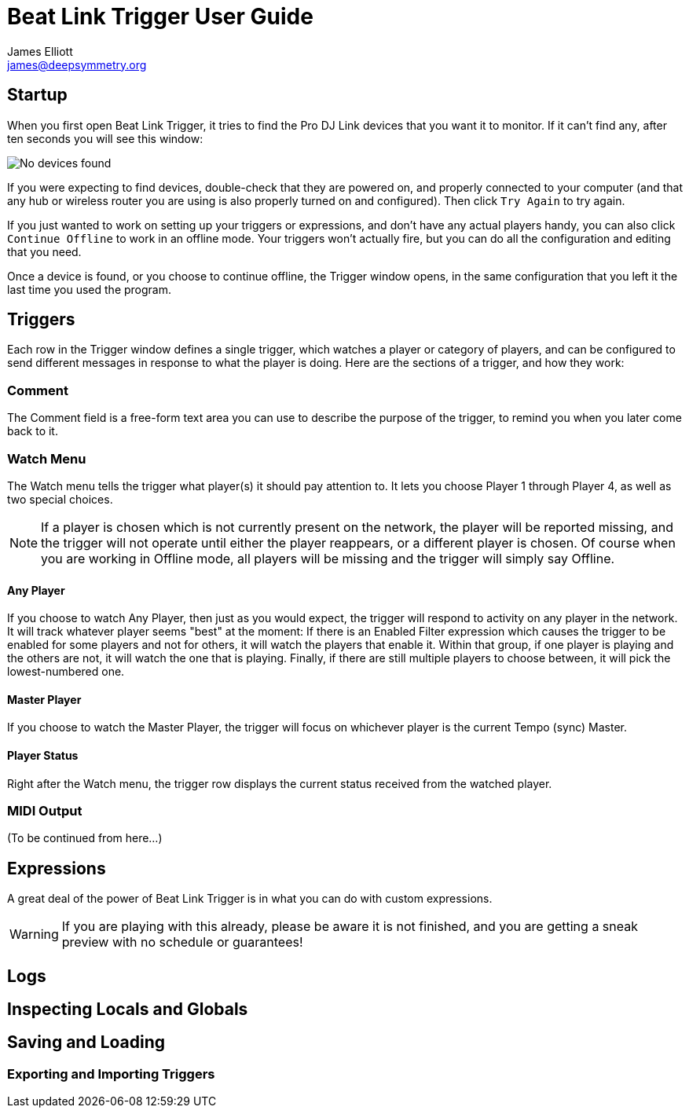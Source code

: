 = Beat Link Trigger User Guide
James Elliott <james@deepsymmetry.org>
:icons: font
:experimental:

// Set up support for relative links on GitHub; add more conditions
// if you need to support other environments and extensions.
ifdef::env-github[:outfilesuffix: .adoc]

== Startup

When you first open Beat Link Trigger, it tries to find the Pro DJ
Link devices that you want it to monitor. If it can't find any, after
ten seconds you will see this window:

image:assets/NoDevices.png[No devices found]

If you were expecting to find devices, double-check that they are
powered on, and properly connected to your computer (and that any hub
or wireless router you are using is also properly turned on and
configured).  Then click kbd:[Try Again] to try again.

If you just wanted to work on setting up your triggers or expressions,
and don't have any actual players handy, you can also click
kbd:[Continue Offline] to work in an offline mode. Your triggers won't
actually fire, but you can do all the configuration and editing that
you need.

Once a device is found, or you choose to continue offline, the Trigger
window opens, in the same configuration that you left it the last time
you used the program.

== Triggers

Each row in the Trigger window defines a single trigger, which watches
a player or category of players, and can be configured to send
different messages in response to what the player is doing. Here are
the sections of a trigger, and how they work:

=== Comment

The Comment field is a free-form text area you can use to describe the
purpose of the trigger, to remind you when you later come back to it.

=== Watch Menu

The Watch menu tells the trigger what player(s) it should pay
attention to. It lets you choose Player 1 through Player 4,
as well as two special choices.

NOTE: If a player is chosen which is not currently present on the
network, the player will be reported missing, and the trigger will not
operate until either the player reappears, or a different player is
chosen. Of course when you are working in Offline mode, all players
will be missing and the trigger will simply say Offline.

==== Any Player

If you choose to watch Any Player, then just as you would expect, the
trigger will respond to activity on any player in the network. It will
track whatever player seems "best" at the moment: If there is an
Enabled Filter expression which causes the trigger to be enabled for
some players and not for others, it will watch the players that enable
it. Within that group, if one player is playing and the others are
not, it will watch the one that is playing. Finally, if there are
still multiple players to choose between, it will pick the
lowest-numbered one.

==== Master Player

If you choose to watch the Master Player, the trigger will focus on
whichever player is the current Tempo (sync) Master.

==== Player Status

Right after the Watch menu, the trigger row displays the current
status received from the watched player.

=== MIDI Output

(To be continued from here...)

== Expressions

A great deal of the power of Beat Link Trigger is in what you can do
with custom expressions.

WARNING: If you are playing with this already, please be aware it
is not finished, and you are getting a sneak preview with no
schedule or guarantees!

== Logs

== Inspecting Locals and Globals

== Saving and Loading

=== Exporting and Importing Triggers
